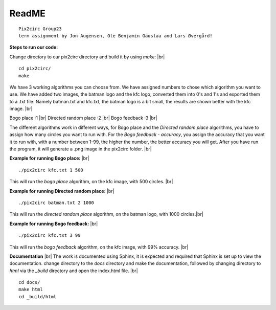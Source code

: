 ReadME
=======

::  
      
   Pix2circ Group23 
   term assignment by Jon Augensen, Ole Benjamin Gauslaa and Lars Øvergård!






**Steps to run our code:**

Change directory to our pix2circ directory and build it by using *make*: |br|

::

   cd pix2circ/
   make 


We have 3 working algorithms you can choose from. We have assigned numbers to chose which algorithm you want to use. 
We have added two images, the batman logo and the kfc logo, converted them into 0's and 1's and exported them 
to a .txt file. Namely batman.txt and kfc.txt, the batman logo is a bit small, the results are shown better with the 
kfc image. |br|

Bogo place            :1 |br|
Directed random place :2 |br|
Bogo feedback         :3 |br|

The different algorithms work in different ways, for Bogo place and the *Directed random place* algorithms, 
you have to assign how many circles you want to run with. For the *Bogo feedback - accuracy*, 
you assign the accuracy that you want it to run with, with a number between 1-99, the higher the number, 
the better accuracy you will get. After you have run the program, it will generate a .png image in the pix2circ folder. |br|  


**Example for running Bogo place:** |br| 

::
   
   ./pix2circ kfc.txt 1 500

This will run the *bogo place* algorithm, on the kfc image, with 500 circles. |br|


**Example for running Directed random place:** |br|

:: 

   ./pix2circ batman.txt 2 1000

This will run the *directed random place* algorithm, on the batman logo, with 1000 circles.|br|


**Example for running Bogo feedback:** |br|

::
   
   ./pix2circ kfc.txt 3 99

This will run the *bogo feedback* algorithm, on the kfc image, with 99% accuracy. |br|


**Documentation** |br|
The work is documented using Sphinx, it is expected and required that Sphinx is set up to view the documentation. 
change directory to the *docs* directory and make the documentation,
followed by changing directory to *html* via the *_build* directory and open the index.html file. |br|

:: 

   cd docs/ 
   make html
   cd _build/html


.. |br| raw:: html

   <br />

